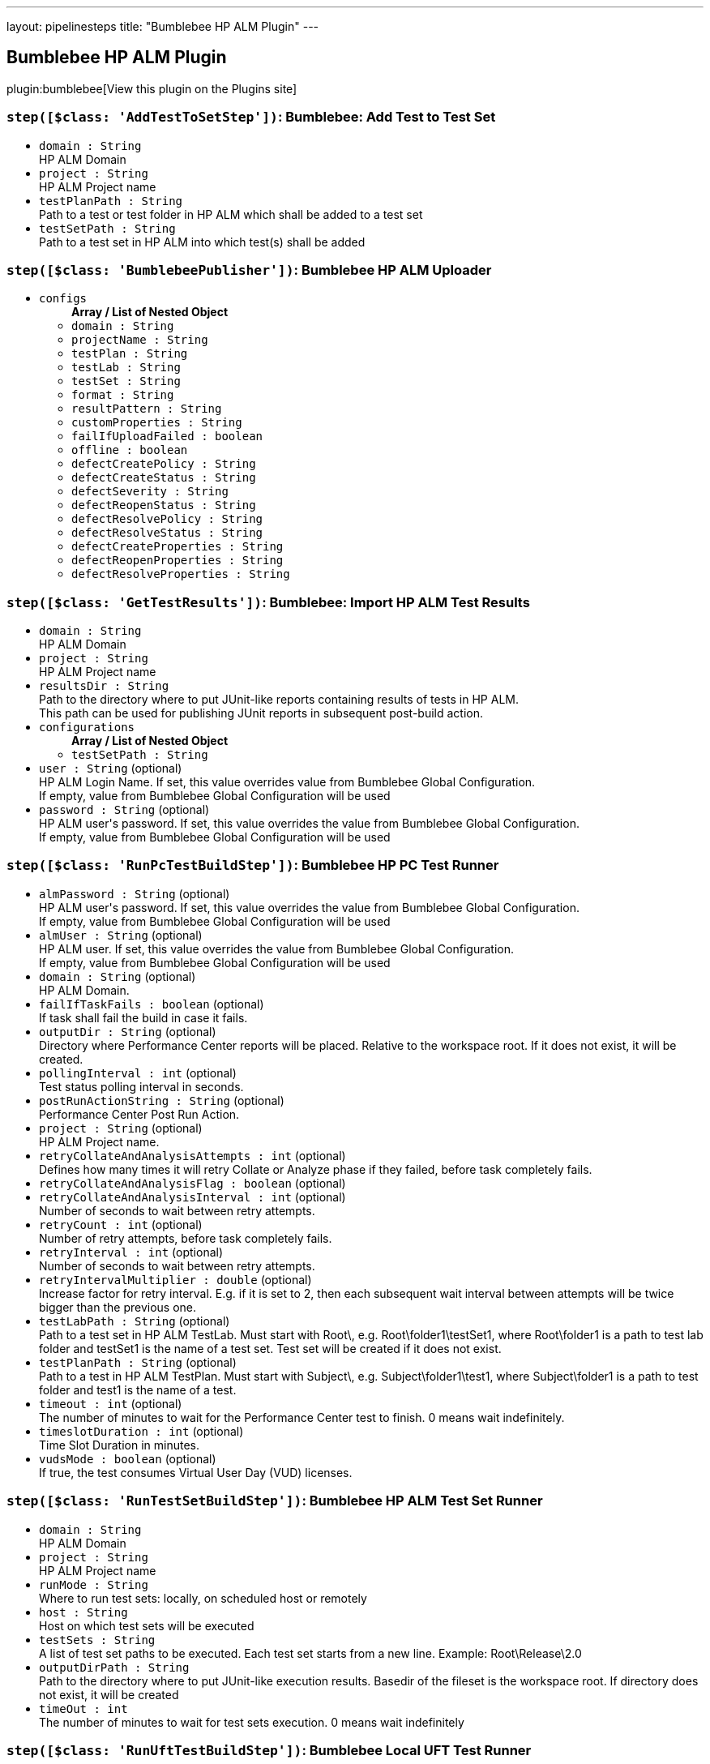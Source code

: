 ---
layout: pipelinesteps
title: "Bumblebee HP ALM Plugin"
---

:notitle:
:description:
:author:
:email: jenkinsci-users@googlegroups.com
:sectanchors:
:toc: left
:compat-mode!:

== Bumblebee HP ALM Plugin

plugin:bumblebee[View this plugin on the Plugins site]

=== `step([$class: 'AddTestToSetStep'])`: Bumblebee: Add Test to Test Set
++++
<ul><li><code>domain : String</code>
<div><div>
 HP ALM Domain
</div></div>

</li>
<li><code>project : String</code>
<div><div>
 HP ALM Project name
</div></div>

</li>
<li><code>testPlanPath : String</code>
<div><div>
 Path to a test or test folder in HP ALM which shall be added to a test set
</div></div>

</li>
<li><code>testSetPath : String</code>
<div><div>
 Path to a test set in HP ALM into which test(s) shall be added
</div></div>

</li>
</ul>


++++
=== `step([$class: 'BumblebeePublisher'])`: Bumblebee  HP  ALM  Uploader
++++
<ul><li><code>configs</code>
<ul><b>Array / List of Nested Object</b>
<li><code>domain : String</code>
</li>
<li><code>projectName : String</code>
</li>
<li><code>testPlan : String</code>
</li>
<li><code>testLab : String</code>
</li>
<li><code>testSet : String</code>
</li>
<li><code>format : String</code>
</li>
<li><code>resultPattern : String</code>
</li>
<li><code>customProperties : String</code>
</li>
<li><code>failIfUploadFailed : boolean</code>
</li>
<li><code>offline : boolean</code>
</li>
<li><code>defectCreatePolicy : String</code>
</li>
<li><code>defectCreateStatus : String</code>
</li>
<li><code>defectSeverity : String</code>
</li>
<li><code>defectReopenStatus : String</code>
</li>
<li><code>defectResolvePolicy : String</code>
</li>
<li><code>defectResolveStatus : String</code>
</li>
<li><code>defectCreateProperties : String</code>
</li>
<li><code>defectReopenProperties : String</code>
</li>
<li><code>defectResolveProperties : String</code>
</li>
</ul></li>
</ul>


++++
=== `step([$class: 'GetTestResults'])`: Bumblebee: Import HP ALM Test Results
++++
<ul><li><code>domain : String</code>
<div><div>
 HP ALM Domain
</div></div>

</li>
<li><code>project : String</code>
<div><div>
 HP ALM Project name
</div></div>

</li>
<li><code>resultsDir : String</code>
<div><div>
 Path to the directory where to put JUnit-like reports containing results of tests in HP ALM.
 <br>
  This path can be used for publishing JUnit reports in subsequent post-build action.
</div></div>

</li>
<li><code>configurations</code>
<ul><b>Array / List of Nested Object</b>
<li><code>testSetPath : String</code>
</li>
</ul></li>
<li><code>user : String</code> (optional)
<div><div>
 HP ALM Login Name. If set, this value overrides value from Bumblebee Global Configuration.
 <br>
 If empty, value from Bumblebee Global Configuration will be used
</div></div>

</li>
<li><code>password : String</code> (optional)
<div><div>
 HP ALM user's password. If set, this value overrides the value from Bumblebee Global Configuration. 
 <br>
 If empty, value from Bumblebee Global Configuration will be used
</div></div>

</li>
</ul>


++++
=== `step([$class: 'RunPcTestBuildStep'])`: Bumblebee HP PC Test Runner
++++
<ul><li><code>almPassword : String</code> (optional)
<div><div>
 HP ALM user's password. If set, this value overrides the value from Bumblebee Global Configuration. 
 <br>
 If empty, value from Bumblebee Global Configuration will be used
</div></div>

</li>
<li><code>almUser : String</code> (optional)
<div><div>
 HP ALM user. If set, this value overrides the value from Bumblebee Global Configuration. 
 <br>
 If empty, value from Bumblebee Global Configuration will be used
</div></div>

</li>
<li><code>domain : String</code> (optional)
<div><div>
 HP ALM Domain.
</div></div>

</li>
<li><code>failIfTaskFails : boolean</code> (optional)
<div><div>
 If task shall fail the build in case it fails.
</div></div>

</li>
<li><code>outputDir : String</code> (optional)
<div><div>
 Directory where Performance Center reports will be placed. Relative to the workspace root. If it does not exist, it will be created.
</div></div>

</li>
<li><code>pollingInterval : int</code> (optional)
<div><div>
 Test status polling interval in seconds.
</div></div>

</li>
<li><code>postRunActionString : String</code> (optional)
<div><div>
 Performance Center Post Run Action.
</div></div>

</li>
<li><code>project : String</code> (optional)
<div><div>
 HP ALM Project name.
</div></div>

</li>
<li><code>retryCollateAndAnalysisAttempts : int</code> (optional)
<div><div>
 Defines how many times it will retry Collate or Analyze phase if they failed, before task completely fails.
</div></div>

</li>
<li><code>retryCollateAndAnalysisFlag : boolean</code> (optional)
</li>
<li><code>retryCollateAndAnalysisInterval : int</code> (optional)
<div><div>
 Number of seconds to wait between retry attempts.
</div></div>

</li>
<li><code>retryCount : int</code> (optional)
<div><div>
 Number of retry attempts, before task completely fails.
</div></div>

</li>
<li><code>retryInterval : int</code> (optional)
<div><div>
 Number of seconds to wait between retry attempts.
</div></div>

</li>
<li><code>retryIntervalMultiplier : double</code> (optional)
<div><div>
 Increase factor for retry interval. E.g. if it is set to 2, then each subsequent wait interval between attempts will be twice bigger than the previous one.
</div></div>

</li>
<li><code>testLabPath : String</code> (optional)
<div><div>
 Path to a test set in HP ALM TestLab. Must start with Root\, e.g. Root\folder1\testSet1, where Root\folder1 is a path to test lab folder and testSet1 is the name of a test set. Test set will be created if it does not exist.
</div></div>

</li>
<li><code>testPlanPath : String</code> (optional)
<div><div>
 Path to a test in HP ALM TestPlan. Must start with Subject\, e.g. Subject\folder1\test1, where Subject\folder1 is a path to test folder and test1 is the name of a test.
</div></div>

</li>
<li><code>timeout : int</code> (optional)
<div><div>
 The number of minutes to wait for the Performance Center test to finish. 0 means wait indefinitely.
</div></div>

</li>
<li><code>timeslotDuration : int</code> (optional)
<div><div>
 Time Slot Duration in minutes.
</div></div>

</li>
<li><code>vudsMode : boolean</code> (optional)
<div><div>
 If true, the test consumes Virtual User Day (VUD) licenses.
</div></div>

</li>
</ul>


++++
=== `step([$class: 'RunTestSetBuildStep'])`: Bumblebee HP ALM Test Set Runner
++++
<ul><li><code>domain : String</code>
<div><div>
 HP ALM Domain
</div></div>

</li>
<li><code>project : String</code>
<div><div>
 HP ALM Project name
</div></div>

</li>
<li><code>runMode : String</code>
<div><div>
 Where to run test sets: locally, on scheduled host or remotely
</div></div>

</li>
<li><code>host : String</code>
<div><div>
 Host on which test sets will be executed
</div></div>

</li>
<li><code>testSets : String</code>
<div><div>
 A list of test set paths to be executed. Each test set starts from a new line. Example: Root\Release\2.0
</div></div>

</li>
<li><code>outputDirPath : String</code>
<div><div>
 Path to the directory where to put JUnit-like execution results. Basedir of the fileset is the workspace root. If directory does not exist, it will be created
</div></div>

</li>
<li><code>timeOut : int</code>
<div><div>
 The number of minutes to wait for test sets execution. 0 means wait indefinitely
</div></div>

</li>
</ul>


++++
=== `step([$class: 'RunUftTestBuildStep'])`: Bumblebee Local UFT Test Runner
++++
<ul><li><code>testPath : String</code>
<div><div>
 Path to a test folder or test batch file (.mtb) which shall be executed
</div></div>

</li>
<li><code>outputDirPath : String</code>
<div><div>
 Path to the directory where to put JUnit-like execution results. Basedir of the fileset is the workspace root. If directory does not exist, it will be created
</div></div>

</li>
</ul>


++++
